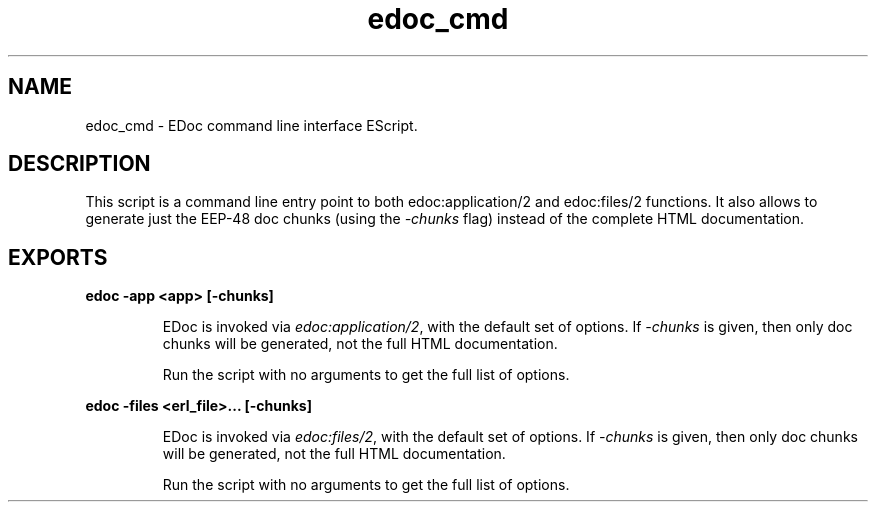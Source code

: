 .TH edoc_cmd 1 "edoc 1.2" "Ericsson AB" "User Commands"
.SH NAME
edoc_cmd \- EDoc command line interface EScript.
  
.SH DESCRIPTION
.LP
This script is a command line entry point to both edoc:application/2 and edoc:files/2 functions\&. It also allows to generate just the EEP-48 doc chunks (using the \fI-chunks\fR\& flag) instead of the complete HTML documentation\&.
.SH EXPORTS
.LP
.B
edoc -app <app> [-chunks]
.br
.RS
.LP
EDoc is invoked via \fIedoc:application/2\fR\&, with the default set of options\&. If \fI-chunks\fR\& is given, then only doc chunks will be generated, not the full HTML documentation\&.
.LP
Run the script with no arguments to get the full list of options\&.
.RE
.LP
.B
edoc -files <erl_file>\&.\&.\&. [-chunks]
.br
.RS
.LP
EDoc is invoked via \fIedoc:files/2\fR\&, with the default set of options\&. If \fI-chunks\fR\& is given, then only doc chunks will be generated, not the full HTML documentation\&.
.LP
Run the script with no arguments to get the full list of options\&.
.RE